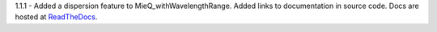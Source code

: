 1.1.1 - Added a dispersion feature to MieQ_withWavelengthRange.
Added links to documentation in source code. Docs are hosted at `ReadTheDocs <http://pymiescatt.readthedocs.io/>`_.

